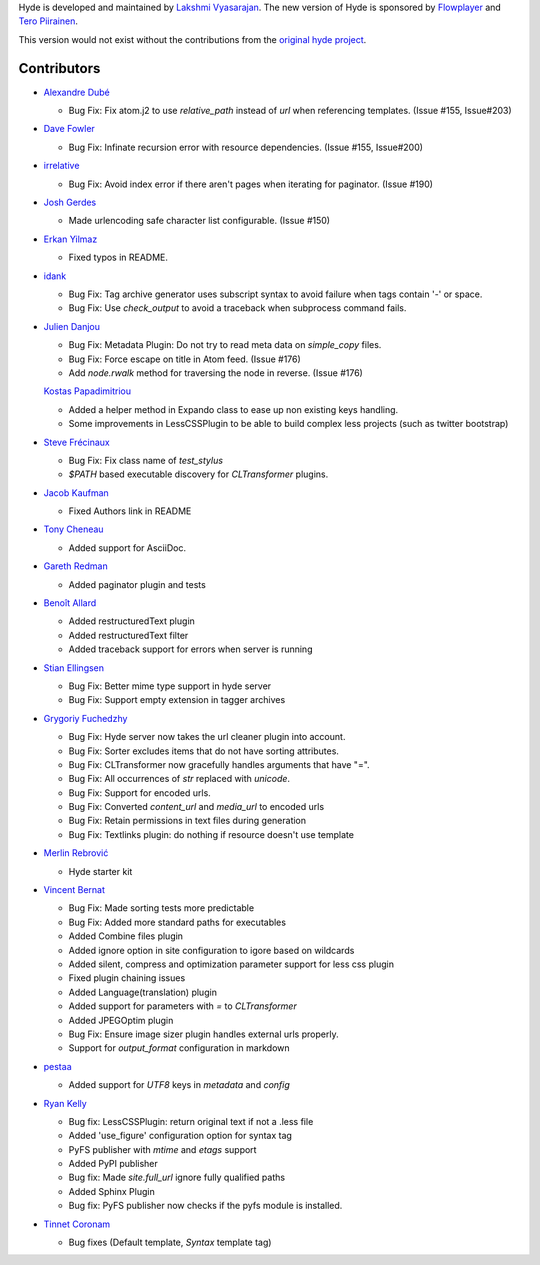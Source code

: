 Hyde is developed and maintained by `Lakshmi Vyasarajan`_. The new version of
Hyde is sponsored by `Flowplayer`_ and `Tero Piirainen`_.

This version would not exist without the contributions from the
`original hyde project`_.

Contributors
===============================================================================

-   |adube|_

    *   Bug Fix: Fix atom.j2 to use `relative_path` instead of `url` when
        referencing templates. (Issue #155, Issue#203)

-   |davefowler|_

    *   Bug Fix: Infinate recursion error with resource dependencies.
        (Issue #155, Issue#200)

-   |irrelative|_

    *   Bug Fix: Avoid index error if there aren't pages when iterating
        for paginator. (Issue #190)

-   |joshgerdes|_

    *   Made urlencoding safe character list configurable. (Issue #150)


-   |ErkanYilmaz|_

    *   Fixed typos in README.

-   |idank|_

    *   Bug Fix: Tag archive generator uses subscript syntax to avoid failure
        when tags contain '-' or space.
    *   Bug Fix: Use `check_output` to avoid a traceback when subprocess
        command fails.

-   |jd|_

    *   Bug Fix: Metadata Plugin: Do not try to read meta data on
        `simple_copy` files.
    *   Bug Fix: Force escape on title in Atom feed. (Issue #176)
    *   Add `node.rwalk` method for traversing the node in reverse. (Issue #176)

    |vinilios|_

    *   Added a helper method in Expando class to ease up non existing keys
        handling.
    *   Some improvements in LessCSSPlugin to be able to build complex less
        projects (such as twitter bootstrap)

-   |nud|_

    *   Bug Fix: Fix class name of `test_stylus`
    *   `$PATH` based executable discovery for `CLTransformer` plugins.

-   |theevocater|_

    *   Fixed Authors link in README

-   |tcheneau|_

    *   Added support for AsciiDoc.

-   |gr3dman|_

    *   Added paginator plugin and tests

-   |benallard|_

    *   Added restructuredText plugin
    *   Added restructuredText filter
    *   Added traceback support for errors when server is running

-   |stiell|_

    *   Bug Fix: Better mime type support in hyde server
    *   Bug Fix: Support empty extension in tagger archives

-   |gfuchedzhy|_

    *   Bug Fix: Hyde server now takes the url cleaner plugin into account.
    *   Bug Fix: Sorter excludes items that do not have sorting attributes.
    *   Bug Fix: CLTransformer now gracefully handles arguments that have "=".
    *   Bug Fix: All occurrences of `str` replaced with `unicode`.
    *   Bug Fix: Support for encoded urls.
    *   Bug Fix: Converted `content_url` and `media_url` to encoded urls
    *   Bug Fix: Retain permissions in text files during generation
    *   Bug Fix: Textlinks plugin: do nothing if resource doesn't use template

-   |merlinrebrovic|_

    *   Hyde starter kit

-   |vincentbernat|_

    *   Bug Fix: Made sorting tests more predictable
    *   Bug Fix: Added more standard paths for executables
    *   Added Combine files plugin
    *   Added ignore option in site configuration to igore based on wildcards
    *   Added silent, compress and optimization parameter support for less
        css plugin
    *   Fixed plugin chaining issues
    *   Added Language(translation) plugin
    *   Added support for parameters with `=` to `CLTransformer`
    *   Added JPEGOptim plugin
    *   Bug Fix: Ensure image sizer plugin handles external urls properly.
    *   Support for `output_format` configuration in markdown

-   |pestaa|_

    *   Added support for `UTF8` keys in `metadata` and `config`

-   |rfk|_

    *   Bug fix: LessCSSPlugin: return original text if not a .less file
    *   Added 'use_figure' configuration option for syntax tag
    *   PyFS publisher with `mtime` and `etags` support
    *   Added PyPI publisher
    *   Bug fix: Made `site.full_url` ignore fully qualified paths
    *   Added Sphinx Plugin
    *   Bug fix: PyFS publisher now checks if the pyfs module is installed.

-   |tinnet|_

    *   Bug fixes (Default template, `Syntax` template tag)


.. _Lakshmi Vyasarajan: http://twitter.com/lakshmivyas
.. _Flowplayer: http://flowplayer.org
.. _Tero Piirainen: http://cloudpanic.com
.. _original hyde project: https://github.com/lakshmivyas/hyde
.. |rfk| replace:: Ryan Kelly
.. _rfk: https://github.com/rfk
.. |tinnet| replace:: Tinnet Coronam
.. _tinnet: https://github.com/tinnet
.. |pestaa| replace:: pestaa
.. _pestaa: https://github.com/pestaa
.. |vincentbernat| replace:: Vincent Bernat
.. _vincentbernat: https://github.com/vincentbernat
.. |merlinrebrovic| replace:: Merlin Rebrović
.. _merlinrebrovic: https://github.com/merlinrebrovic
.. |gfuchedzhy| replace:: Grygoriy Fuchedzhy
.. _gfuchedzhy: https://github.com/gfuchedzhy
.. |stiell| replace:: Stian Ellingsen
.. _stiell: https://github.com/stiell
.. |benallard| replace:: Benoît Allard
.. _benallard: https://github.com/benallard
.. |gr3dman| replace:: Gareth Redman
.. _gr3dman: https://github.com/gr3dman
.. |tcheneau| replace:: Tony Cheneau
.. _tcheneau: https://github.com/tcheneau
.. |theevocater| replace:: Jacob Kaufman
.. _theevocater: https://github.com/theevocater
.. |nud| replace:: Steve Frécinaux
.. _nud: https://github.com/nud
.. |vinilios| replace:: Kostas Papadimitriou
.. _vinilios: https://github.com/vinilios
.. |jd| replace:: Julien Danjou
.. _jd: https://github.com/jd
.. |idank| replace:: idank
.. _idank: https://github.com/idank
.. |ErkanYilmaz| replace:: Erkan Yilmaz
.. _ErkanYilmaz: https://github.com/Erkan-Yilmaz
.. |joshgerdes| replace:: Josh Gerdes
.. _joshgerdes: https://github.com/joshgerdes
.. |irrelative| replace:: irrelative
.. _irrelative: https://github.com/irrelative
.. |davefowler| replace:: Dave Fowler
.. _davefowler: https://github.com/davefowler
.. |adube| replace:: Alexandre Dubé
.. _adube: https://github.com/adube